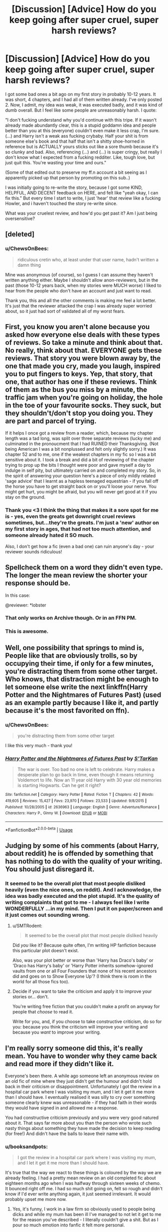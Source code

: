 #+TITLE: [Discussion] [Advice] How do you keep going after super cruel, super harsh reviews?

* [Discussion] [Advice] How do you keep going after super cruel, super harsh reviews?
:PROPERTIES:
:Author: ChewsOnBees
:Score: 70
:DateUnix: 1543646759.0
:DateShort: 2018-Dec-01
:FlairText: Discussion
:END:
I got some bad ones a bit ago on my first story in probably 10-12 years. It was short, 4 chapters, and I had all of them written already. I've only posted 2. Now, I admit, my idea was weak, it was executed badly, and it was kind of dumb overall. But I feel like some people are unreasonably harsh. I quote:

"I don't fucking understand why you'd continue with this tripe. If it wasn't already made abundantly clear, this is a stupid goddamn idea and people better than you at this (everyone) couldn't even make it less crap, I'm sure. (...) and Harry isn't a weak ass fucking crybaby. Half your shit is from someone else's book and that half that isn't a shitty shoe-horned in reference but is ACTUALLY yours sticks out like a sore thumb because it's so clunky and bad. Also, referencing (...) and (...) is super cringy, but really I don't know what I expected from a fucking redditer. Like, tough love, but just quit this. You're wasting your time and ours."

(Some of that edited out to preserve my ff.n account a bit seeing as I apparently picked up that person by promoting on this sub..)

I was initially going to re-write the story, because I got some KIND, HELPFUL, AND DECENT feedback on HERE, and felt like "yeah okay, I can fix this." But every time I start to write, I just 'hear' that review like a fucking Howler, and i haven't touched the story re-write since.

What was your cruelest review, and how'd you get past it? Am I just being oversensitive?


** [deleted]
:PROPERTIES:
:Score: 54
:DateUnix: 1543647487.0
:DateShort: 2018-Dec-01
:END:

*** u/ChewsOnBees:
#+begin_quote
  ridiculous cretin who, at least under that user name, hadn't written a damn thing
#+end_quote

Mine was anonymous (of course), so I guess I can assume they haven't written anything either. Maybe I shouldn't allow anon-reviewers, but in the past (those 10-12 years back, when my stories were MUCH worse) I liked to hear from the people who don't have an account and just want to read.

Thank you, this and all the other comments is making me feel a lot better. It's just that the reviewer attacked the crap I was already super worried about, so it just had sort of validated all of my worst fears.
:PROPERTIES:
:Author: ChewsOnBees
:Score: 5
:DateUnix: 1543687140.0
:DateShort: 2018-Dec-01
:END:


** First, you know you aren't alone because you asked how everyone else deals with these types of reviews. So take a minute and think about that. No really, think about that. EVERYONE gets these reviews. That story you were blown away by, the one that made you cry, made you laugh, inspired you to put fingers to keys. Yep, that story, that one, that author has one if these reviews. Think of them as the bus you miss by a minute, the traffic jam when you're going on holiday, the hole in the toe of your favourite socks. They suck, but they shouldn't/don't stop you doing you. They are part and parcel of trying.

If it helps I once got a review from a reader, which, because my chapter length was a tad long, was split over three separate reviews (lucky me) and culminated in the pronoucment that I had RUINED their Thanksgiving. (Not being American I was a bit nonplussed and felt only slightly sorry.) It was chapter 52 and to me, one if the weakest chapters in my fic so I was a bit sensitive about it. I took a break and did a bit of reviewing of the chapter trying to prop up the bits I thought were poor and gave myself a day to indulge in self pity, but ultimately carried on and completed my story. So, in the spirit of answering your question here's a piece of only mildly related 'sage advice' that I learnt as a hapless teenaged equestrian - if you fall off the horse you have to get straight back on or you'll loose your nerve. You might get hurt, you might be afraid, but you will never get good at it if you stay on the ground.
:PROPERTIES:
:Author: SB_Oddities
:Score: 29
:DateUnix: 1543654567.0
:DateShort: 2018-Dec-01
:END:

*** Thank you <3 I think the thing that makes it a sore spot for me is - yes, even the greats get downright cruel reviews sometimes, but...they're the greats. I'm just a 'new' author on my first story in ages, that had not too much attention, and someone already hated it SO much.

Also, I don't get how a fic (even a bad one) can ruin anyone's day - your reviewer sounds ridiculous!
:PROPERTIES:
:Author: ChewsOnBees
:Score: 2
:DateUnix: 1543687327.0
:DateShort: 2018-Dec-01
:END:


** Spellcheck them on a word they didn't even type. The longer the mean review the shorter your response should be.

In this case:

@reviewer: *lobster
:PROPERTIES:
:Author: LMeire
:Score: 34
:DateUnix: 1543651468.0
:DateShort: 2018-Dec-01
:END:

*** That only works on Archive though. Or in an FFN PM.
:PROPERTIES:
:Author: Hellstrike
:Score: 8
:DateUnix: 1543667544.0
:DateShort: 2018-Dec-01
:END:


*** This is awesome.
:PROPERTIES:
:Author: ValerianCandy
:Score: 5
:DateUnix: 1543697485.0
:DateShort: 2018-Dec-02
:END:


** Well, one possibility that springs to mind is, People like that are obviously trolls, so by occupying their time, if only for a few minutes, you're distracting them from some other target. Who knows, that distraction might be enough to let someone else write the next linkffn(Harry Potter and the Nightmares of Futures Past) (used as an example partly because I like it, and partly because it's the most favorited on ffn).
:PROPERTIES:
:Author: thrawnca
:Score: 13
:DateUnix: 1543647876.0
:DateShort: 2018-Dec-01
:END:

*** u/ChewsOnBees:
#+begin_quote
  you're distracting them from some other target
#+end_quote

I like this very much - thank you!
:PROPERTIES:
:Author: ChewsOnBees
:Score: 2
:DateUnix: 1543687369.0
:DateShort: 2018-Dec-01
:END:


*** [[https://www.fanfiction.net/s/2636963/1/][*/Harry Potter and the Nightmares of Futures Past/*]] by [[https://www.fanfiction.net/u/884184/S-TarKan][/S'TarKan/]]

#+begin_quote
  The war is over. Too bad no one is left to celebrate. Harry makes a desperate plan to go back in time, even though it means returning Voldemort to life. Now an 11 year old Harry with 30 year old memories is starting Hogwarts. Can he get it right?
#+end_quote

^{/Site/:} ^{fanfiction.net} ^{*|*} ^{/Category/:} ^{Harry} ^{Potter} ^{*|*} ^{/Rated/:} ^{Fiction} ^{T} ^{*|*} ^{/Chapters/:} ^{42} ^{*|*} ^{/Words/:} ^{419,605} ^{*|*} ^{/Reviews/:} ^{15,427} ^{*|*} ^{/Favs/:} ^{23,970} ^{*|*} ^{/Follows/:} ^{23,533} ^{*|*} ^{/Updated/:} ^{9/8/2015} ^{*|*} ^{/Published/:} ^{10/28/2005} ^{*|*} ^{/id/:} ^{2636963} ^{*|*} ^{/Language/:} ^{English} ^{*|*} ^{/Genre/:} ^{Adventure/Romance} ^{*|*} ^{/Characters/:} ^{Harry} ^{P.,} ^{Ginny} ^{W.} ^{*|*} ^{/Download/:} ^{[[http://www.ff2ebook.com/old/ffn-bot/index.php?id=2636963&source=ff&filetype=epub][EPUB]]} ^{or} ^{[[http://www.ff2ebook.com/old/ffn-bot/index.php?id=2636963&source=ff&filetype=mobi][MOBI]]}

--------------

*FanfictionBot*^{2.0.0-beta} | [[https://github.com/tusing/reddit-ffn-bot/wiki/Usage][Usage]]
:PROPERTIES:
:Author: FanfictionBot
:Score: 1
:DateUnix: 1543647893.0
:DateShort: 2018-Dec-01
:END:


** Judging by some of his comments (about Harry, about reddit) he is offended by something that has nothing to do with the quality of your writing. You should just disregard it.
:PROPERTIES:
:Author: Misunderstood_Ibis
:Score: 20
:DateUnix: 1543654180.0
:DateShort: 2018-Dec-01
:END:

*** It seemed to be the overall plot that most people disliked heavily (even the nice ones, on reddit). And I acknowledge, the idea was badly executed and the plot stupid. It's the quality of writing complaints that got to me - I always feel like I write WONDERFULLY ...in my mind. Then I put it on paper/screen and it just comes out sounding wrong.
:PROPERTIES:
:Author: ChewsOnBees
:Score: 1
:DateUnix: 1543687493.0
:DateShort: 2018-Dec-01
:END:

**** u/SMTRodent:
#+begin_quote
  It seemed to be the overall plot that most people disliked heavily
#+end_quote

Did /you/ like it? Because quite often, I'm writing HP fanfiction because this particular plot doesn't exist.

Also, was your plot better or worse than 'Harry has Draco's baby' or 'Draco has Harry's baby' or 'Harry Potter inherits somehow-ignored vaults from one or all Four Founders that none of his recent ancestors did and goes on to Show Everyone Up'? (I think there is room in the world for all those fics too).
:PROPERTIES:
:Author: SMTRodent
:Score: 5
:DateUnix: 1543697423.0
:DateShort: 2018-Dec-02
:END:


**** Decide if you want to take the criticism and apply it to improve your stories or... don't.

You're writing free fiction that you couldn't make a profit on anyway for people that /choose/ to read it.

Write for you, and, if you choose to take constructive criticism, do so for you: because you think the criticism will improve your writing and because you /want/ to improve your writing.
:PROPERTIES:
:Author: cyberjellyfish
:Score: 2
:DateUnix: 1543689584.0
:DateShort: 2018-Dec-01
:END:


** I'm really sorry someone did this, it's really mean. You have to wonder why they came back and read more if they didn't like it.

Everyone's been there. A while ago someone left an anonymous review on an old fic of mine where they just didn't get the humour and didn't hold back in their criticism or disappointment. Unfortunately I got the review in a hospital car park where I was visiting my mum, and I let it get it me more than I should have. I eventually realised it was silly to cry over something someone clearly knew was unreasonable - if they had faith in their words they would have signed in and allowed me a response.

You had constructive criticism previously and you were very good natured about it. That says far more about you than the person who wrote such nasty things about something they have made the decision to keep reading (for free!) And didn't have the balls to leave their name with.
:PROPERTIES:
:Author: FloreatCastellum
:Score: 9
:DateUnix: 1543658644.0
:DateShort: 2018-Dec-01
:END:

*** u/booksandpots:
#+begin_quote
  I got the review in a hospital car park where I was visiting my mum, and I let it get it me more than I should have.
#+end_quote

It's true that the way we react to these things is coloured by the way we are already feeling. I had a pretty mean review on an old completed fic about eighteen months ago when I was halfway through sixteen weeks of chemo. It bounced right off me. I had so much shit going on, felt so rough and didn't know if I'd ever write anything again, it just seemed irrelevant. It would probably upset me more now.
:PROPERTIES:
:Author: booksandpots
:Score: 5
:DateUnix: 1543677483.0
:DateShort: 2018-Dec-01
:END:

**** Yes, it's funny, I work in a law firm so obviously used to people being dicks and while my mum has been ill I've managed to not let it get to me for the reason you've described - I literally couldn't give a shit. But as I pour so much emotion into fanfic it felt more personal.
:PROPERTIES:
:Author: FloreatCastellum
:Score: 4
:DateUnix: 1543683659.0
:DateShort: 2018-Dec-01
:END:


**** I remember you! You're the one who writes in a way that sounds like Hill House/Shirley Jackson! <3 Your stuff puts me in a 'big ass blanket and rainy day' mood when I read it, and I always 'see' your stuff in like, sepia tone.

(I hope this vaguely makes sense to people, because I LOVE what an unusual reaction/mood I get in my head from it!)

I like your point here - I don't have a LOT going on in life except (briefly) that story, so I feel like that's why it stung SO bad. If I had more going on, I may have been able to laugh it off.

Also <3 chemo sucks, but so does cancer. Glad you're doing better, both health and keeping on writing. I had A.L.L. as a kid, and I don't remember it all well, but I remember some of the damn chemo and ughhh.
:PROPERTIES:
:Author: ChewsOnBees
:Score: 1
:DateUnix: 1543688146.0
:DateShort: 2018-Dec-01
:END:

***** Oh my, I hope you're not confusing me with someone else because that is probably the nicest thing anyone has said :)

#+begin_quote
  I had A.L.L. as a kid, and I don't remember it all well, but I remember some of the damn chemo and ughhh.
#+end_quote

That must have been terribly hard on your parents too. It's so hard to explain what chemo feels like. Everything feels 'wrong'.
:PROPERTIES:
:Author: booksandpots
:Score: 3
:DateUnix: 1543692176.0
:DateShort: 2018-Dec-01
:END:

****** It was definitely you, I checked :)

I can't even imagine what my parents dealt with on their end, or what it would be like to be going through it yourself when old enough to be more aware of all of it. I was so young that I think most of it just rolled off of me like "Well, that's the way it is", because I had nothing else to compare it to. If I were to relapse and experience it again now, I figure there's no way I'd be so easy-going or calm about it all.
:PROPERTIES:
:Author: ChewsOnBees
:Score: 2
:DateUnix: 1543861681.0
:DateShort: 2018-Dec-03
:END:


*** I think (iirc) they both came in once the second chapter was put up, so at least the person wasn't waiting around to attack me. That being said, the completed 3rd and 4th aren't ever going up - because I don't know if that guy will be back, and because people were right about the ridiculousness of my plot and characters. Just...most people were way more polite about it when they told me.

I started re-writing the story again last night after posting this here (hardly the same story, actually, only keeping some of the quotes I used that I felt embodied Luna and the -SLIGHTLY- same plot line, but replacing Hermione's part in it with a random 2nd year Ravenclaw Muggleborn, and Luna going to Hermione to have a reasonable and intelligent (and much less OOC) discussion about it instead.) but I found that I kept second (and 3rd and 4th..) guessing myself every paragraph. 'Is this said in a way ___ would?', 'Is this quote too stupid and cringey to use?', etc.

Basically my old fic is haunting it's own re-write.

I'm super sorry your asshole reviewer got you while you were at the hospital <3 You're tough as nails, tbh. <3
:PROPERTIES:
:Author: ChewsOnBees
:Score: 3
:DateUnix: 1543687870.0
:DateShort: 2018-Dec-01
:END:

**** That sounds really good, I'm sorry it had to come about this way but it's a wonderful way to deal with it. Well done.
:PROPERTIES:
:Author: FloreatCastellum
:Score: 3
:DateUnix: 1543700136.0
:DateShort: 2018-Dec-02
:END:


** I'd personally like to know which user posted this hurtful crap and go get em for you. I can't STAND people like that. I did a couple of years Creative Writing at University, I can take a look at it for you and disprove anything this Harpy says.
:PROPERTIES:
:Author: TheTsundereGirl
:Score: 8
:DateUnix: 1543674132.0
:DateShort: 2018-Dec-01
:END:

*** An anonymous reviewer just named "Really" sent it in, along with another (but shorter and less hurtful) review for the first chapter of my fic.

While I will PM you the story if you really want, I have to say - it's pretty bad. Like, I go back and reread it, and it's exactly as stupid and OOC as people have said (both polite and not). In hindsight, I got waaaay too excited to be writing a story again after being inspired by someone else, and I didn't take it slow enough to be reasonable. I either shouldn't have used the characters I did, OR I should have gone slow and made it MUCH longer in order to explain why people were acting the way they were. Really, I'm embarrassed of the story quite a bit now. I just wish the anon hadn't attacked my writing style as well as my content, because THAT'S the one that hit me hard.
:PROPERTIES:
:Author: ChewsOnBees
:Score: 2
:DateUnix: 1543688384.0
:DateShort: 2018-Dec-01
:END:

**** And that's one of the reasons I don't like it when platforms allow anonymous reviews; people feel shielded, they can say whatever bile they want and nothing will come back to them.

Despite that, you want to improve. Which is good for you and shows that this person is just an asshole :)
:PROPERTIES:
:Author: TheTsundereGirl
:Score: 2
:DateUnix: 1543689458.0
:DateShort: 2018-Dec-01
:END:


** I have been reading fanfiction for over 15 years now and I have read some really horrible ones, but not once have I left a bad review. I just close the story and look for something else. The reason I do this because I also used to write fanfiction (years ago and in German) and while I got some supportive feedback like "I liked this part, where you...", a lot of the feedback was very demotivating. Germans are sometimes real stickler for grammar rules. I was 14/15 and got reviews nitpicking my grammar, syntax and punctuation. But there was one review which stopped me from writing, while I usually wrote Alias fanfiction, this was my first (and so far only!) Harry Potter fanfiction. I made a one shot, changing the timeline after the 3rd book when Wormtail was randomly caught by McGonagall and concentrated on how happy Harry was to have a family. The review was "Changing the events of the canon because you don't agree with it, is a weak and cheap writing idea which makes all following books obsolete" ... That's what fanfiction is for!

Maybe I'll pick it up again but this time in English, don't want to write in German ever again :/
:PROPERTIES:
:Author: daisy_neko
:Score: 7
:DateUnix: 1543696588.0
:DateShort: 2018-Dec-02
:END:

*** Wow! Catching Wormtail after the third book is an entire sub-genre in HP fanfic. (And one I personally enjoy every time.) That reviewer must have been busy if s/he was complaining to everyone who has ever done canon divergence....
:PROPERTIES:
:Score: 4
:DateUnix: 1543697514.0
:DateShort: 2018-Dec-02
:END:

**** Oh this was in the early days of the HP community and especially the German fan community. German fanfiction was/ is very different from English considering tropes, styles and format. This was also before book 5 came out and during the very long wait for the next book I had just started hanging out in forums. The Harry Potter forum I frequented had a great community with lot's of things going on and that year they had this Fanfiction competition , which I had written the one shot for. The review was from one of the judges, which is why it was so harsh. I got an honorable mention for being the youngest writer... still very hurtful
:PROPERTIES:
:Author: daisy_neko
:Score: 5
:DateUnix: 1543698159.0
:DateShort: 2018-Dec-02
:END:

***** Interesting! In your experience, is canon divergence less common in German? What's the biggest difference in styles/tropes?
:PROPERTIES:
:Score: 3
:DateUnix: 1543698503.0
:DateShort: 2018-Dec-02
:END:


** This is almost definitely a troll, and the other commenters so far have given useful feedback, but I know for me that having as many ways of framing things as possible helps, so I'll say this.

Even if you are as terrible at writing as the troll says, which I highly doubt, there's nothing terrible about sharing terrible fanfiction. I've read my share of fanfiction, and if it's outright terrible, I don't make it to the bottom to even review it. Even if it's mostly terrible, there's going to be something that drew me through it. Like maybe it was a structurless mess that I couldn't follow, but the dialogue was great and the characters felt alive while reading it. Maybe the spelling was really bad, but the core was solid so I could enjoy the story enough to get over my confusion at words.

Even if it's just a self-insurt or a deliberate sob-fest, those have their place. Fanfiction is a realm to explore yourself as a writer, without the obligation to make new characters every time. It doesn't have to be good. The more you practice, the better you'll get.

I wish you all the luck.
:PROPERTIES:
:Author: fludduck
:Score: 10
:DateUnix: 1543648870.0
:DateShort: 2018-Dec-01
:END:

*** Thank you! And I get where you're coming from with the 'draw' to certain things. I usually dislike self-inserts, but I've read one that I absolutely loved. I can't remember the name now, but the self-insert was Ginny's twin sister who had read all the books before getting tossed into HP universe, and was really weak physically, but awesome magically. Even the description had me going 'eh, this sounds a little silly..', but reading it had me hooked instantly.

I also LOVE this older fic that, looking back, has some questionable writing off and on, but the plot and the portrayal of Ron kept me going; I've reread it probably 7 or 8 times. (Recnac Transfaerso by Celebony).

Thank you for taking the time for your comment - seeing all of this and reading other people's experiences makes me feel a lot better, even if I don't know if I'm ready to get back on the horse just yet.
:PROPERTIES:
:Author: ChewsOnBees
:Score: 3
:DateUnix: 1543688710.0
:DateShort: 2018-Dec-01
:END:

**** I have a weakness for 'I became Gilderoy Lockhart' self-inserts. They're usually fun. Not /good/, but fun.
:PROPERTIES:
:Author: SMTRodent
:Score: 1
:DateUnix: 1543697704.0
:DateShort: 2018-Dec-02
:END:


** Chews On BEES no! :( Please do not be discouraged by super mean reviews okay? They are mean! Yes if it is constructive criticism it is okay, but if they are mean it is not. :)
:PROPERTIES:
:Score: 10
:DateUnix: 1543651872.0
:DateShort: 2018-Dec-01
:END:


** I had two reviews from the same 'guest' troll as you. They managed to very accurately pinpoint my own insecurities about my writing (I even wondered if they had trawled my profile for clues, but that seems a ludicrous amount of effort to go to. Surely everyone has more productive things to do with their time than that?). One of the reviews was mean but relatively mild. The other was vicious and it still hurts to look at it. It said at length how boring my prose is and painful to read. Also that I had interesting ideas but anybody else would be able to make a better job of writing them (that was the most hurtful bit!) Both of those were on finished one shots. One of them I had been planning to delete anyway, but I've left it up for spite now. Along with the review which I think says more about the reviewer than the writing.

​

These are more sophisticated reviews that the usual 'go and kill urslef' type, which are easy to ignore. The reviewer knows how to aim their barbs for maximum hurt and effect. How do they know that? Perhaps they are a failed writer themselves? Anybody's guess. They can hide on the internet and be brave enough to leave anonymous insults where in real life they are probably frightened to open their own front door.

​

'Growing a thick skin' is all very well but I think creativity brings a particular vulnerability with it. Every time you post a piece of writing, you are laying a little bit of your soul out there and if someone wants to come along and stamp on it, there is nothing to stop them. All you can do is be prepared and have a strategy to deal with it---or don't look at your reviews at all. I've had a few of these over the years and they always hurt, though this was the worst. Sometimes it takes a few weeks to get over it and I don't think it ever stops stinging. I'm still reeling a bit, but I unexpectedly started writing a new piece and I'm sure that was a reaction to the reviews.

​

So I suppose my advice would be to start working on something new.
:PROPERTIES:
:Author: booksandpots
:Score: 4
:DateUnix: 1543661951.0
:DateShort: 2018-Dec-01
:END:

*** Was yours 'Really', as well? :/ They mocked me for being a redditor, but they sounded to me to be one as well, as I certainly got targeted by them from promoting here. They also hit the nail right on the head with my deepest worries and insecurities. A lot of other people said, on here or FFN or PMs "hey, this idea is a bit messy and the characters are really OOC", but they were very diplomatic about it (and 100% correct, looking back) and didn't attack..well, the writing itself or me, personally, the way Really did.

Sounds to me like he reviewed your shortest stories because he was too lazy to read anything longer. :/

I would have taken a "this is shit go die" over what he sent me, honestly. Those are easy to throw off as "bratty 10 year old" or something.

#+begin_quote
  Every time you post a piece of writing, you are laying a little bit of your soul out there
#+end_quote

Even when you aren't writing a story, you make me feel some strange way with your words. Like something between melancholy and chills.

Also, I love what you said about leaving a fic up out of spite!
:PROPERTIES:
:Author: ChewsOnBees
:Score: 2
:DateUnix: 1543689066.0
:DateShort: 2018-Dec-01
:END:


** If you're comfortable with it, you're welcome to pm the link and I'll give you an honest critique and I promise to be gentle with my words. I hate when I see critiques like the ones you're describing and i don't want your talent to be squashed because some dick on the internet thinks he's all high and mighty.
:PROPERTIES:
:Author: zipzapnomi
:Score: 3
:DateUnix: 1543666945.0
:DateShort: 2018-Dec-01
:END:

*** I really appreciate this! But I have to admit upfront - the story IS rather bad. Looking back, I got way too excited to write again, and didn't take the time to characterize well. It's OOC and the idea execution is a mess. I really should have used different characters or made it MUCH longer so I could delve into some backstory on WHY people were acting oddly.

If you'd want to read it and let me know about the writing in general, but ignoring the ridiculous plot and Hermione, though - I'll send it along <3 thank you!
:PROPERTIES:
:Author: ChewsOnBees
:Score: 1
:DateUnix: 1543689227.0
:DateShort: 2018-Dec-01
:END:


** [deleted]
:PROPERTIES:
:Score: 3
:DateUnix: 1543657831.0
:DateShort: 2018-Dec-01
:END:

*** u/ChewsOnBees:
#+begin_quote
  Really?
#+end_quote

This was the 'name' of my anon flamer, and the word itself makes me mentally flinch a little bit now. I didn't know someone could pack so much seething hatred and condescension into such a short word..

It almost sounds like we had the same reviewer, honestly. Sharp tongued, seemingly intelligent enough, and able to cut right to the bone with what they say. :(

Harry Crow - agh. That was one I liked initially, it started out interesting enough, but I just couldn't finish it. To me, it wasn't bad, just SUPER not my style that I liked to read.

Thank you <3
:PROPERTIES:
:Author: ChewsOnBees
:Score: 1
:DateUnix: 1543689846.0
:DateShort: 2018-Dec-01
:END:


** I've never gotten any downright cruel reviews (knock on wood), but I have gotten some negative ones that I found to be really unnecessary. Like, I got a review on a 5 year old story that just said it was too short, even though the word count is shown right there, and a comment on a different story informing me that the creators had contradicted the premise of my fic (although it wasn't contradicted within the show itself).

As for getting past mean comments, I think it's helpful to keep in mind that enjoyment of fic, like enjoyment of all media, is highly subjective. No fanfic is going to please everyone, because we've all got different tastes, so just because this person didn't like your fic doesn't mean no one else will.
:PROPERTIES:
:Author: siderumincaelo
:Score: 3
:DateUnix: 1543678289.0
:DateShort: 2018-Dec-01
:END:

*** I know that no matter what, you can't win em all. I know even the best, highest rated stories have at least one person who DESPISES them. But then, those are The Greats. When it's someone like me, one story, 'new' to writing, and little reviews, it makes the harsh ones all the louder in comparison, I guess.
:PROPERTIES:
:Author: ChewsOnBees
:Score: 2
:DateUnix: 1543689951.0
:DateShort: 2018-Dec-01
:END:


** If they're so concerned about 'wasting time' one wonders why they bothered to spend so long writing out such a rant.

The fact is, nothing anyone writes will work for everyone. My writing may not work for you, your writing may not work for me, and that's just fine. Idiots will be idiots online, and as writers we just have to ignore them. I know it's hard. Especially if they're repeating things that your own inner critic says already, repeating what you already know to be the case, but overstating it so much.

I would suggest going back to the positive reviews. Remind yourself that the voice of dissent is not the only member of your audience. You're not writing for him. You're probably never going to be writing for him. If you give up, you're letting one jerk dictate the direction of your writing. Reclaim your power, write for you. Write for the encouragers. If you can't ignore or forget him, then use him as fuel; prove him wrong.

​

And no matter what, you're not wasting your time. All writing is practice, progress toward the ever-better writer you can become. Don't let him steal that from you. There is no such thing as wasted writing. Just press on.
:PROPERTIES:
:Author: Asviloka
:Score: 3
:DateUnix: 1543685097.0
:DateShort: 2018-Dec-01
:END:

*** u/ChewsOnBees:
#+begin_quote
  Especially if they're repeating things that your own inner critic says already, repeating what you already know to be the case, but overstating it so much.
#+end_quote

Very much this ^ is what got me so bad.

Thank you <3
:PROPERTIES:
:Author: ChewsOnBees
:Score: 1
:DateUnix: 1543690240.0
:DateShort: 2018-Dec-01
:END:


** On the very first fanfic I ever posted, I got added into a community called "The Horrors of [[https://ff.net][ff.net]]" lol + received a review from who I believe was the community's moderator. I can't seem to find the review anymore but it pretty much was a very disheartening one that really discouraged me from continuing the fic. But there were a lot of other reviews who encouraged me and my story regardless, despite my admittedly less than stellar abilities to write lol.

​

But at the end of the day, I just thought to myself "Why am I writing this fic"? It's not like I'm aiming to impress anyone in particular. I just want to write the kind of stuff I want to read and hopefully improve along the way! I want to have fun doing what I'm having fun doing without worrying too much about highly negative reviews. I usually just thought along these lines while trying to stay positive about it.

​

That being said, I'm really sorry that happened to you. I hope you continue to write more in the future!
:PROPERTIES:
:Author: runlunchrun
:Score: 3
:DateUnix: 1543689904.0
:DateShort: 2018-Dec-01
:END:


** People love to mock other peoples hard work(especially if they hate that person).. Trust me, I know just get rid of the mean reviews and gradually forget about the bad reviews.. Instead of cruelest review, I would say cruelest reviewer as they called not just my fanfics bad but also, my art and singing.. I wont name this jerk who said all these mean things but, he also called me names, turned 2 people against me for my mistakes and finally removing him from my life, and has criticized many others including several people I know then like a month or 2 ago, hes like "Im gonna go apologize to everyone" but I reject it coz even though Im a Hufflepuff and Pacifist, he hurt me too much
:PROPERTIES:
:Author: Fireking492
:Score: 3
:DateUnix: 1543698789.0
:DateShort: 2018-Dec-02
:END:


** I know where you're coming from - I had a whole bunch of people gang up on me when I posted my first story on a forum.

It's really simple: If someone isn't providing respectful criticism, then you can and should disregard it. The opinion of people who cannot be bothered to be polite when reviewing fanfiction are worthless; they're not writing to help you; they're trying to bully you and score "points" with their clique.

They're not objective - they're just trolls.
:PROPERTIES:
:Author: Starfox5
:Score: 5
:DateUnix: 1543657463.0
:DateShort: 2018-Dec-01
:END:

*** [deleted]
:PROPERTIES:
:Score: 1
:DateUnix: 1543684056.0
:DateShort: 2018-Dec-01
:END:

**** Spacebattles, actually. The Mods [[https://forums.spacebattles.com/posts/16247085/][had to intervene about three times]] until the last idiot of the bunch got the message that they weren't "providing blunt criticism" but breaking the site rules.

But that's par for the course - a lot of people don't understand that just because they don't like something doesn't mean it's shit. And a lot of people can't manage to criticise something without insulting people - pretty much the minimum standard for criticism that deserves to be taken seriously.
:PROPERTIES:
:Author: Starfox5
:Score: 1
:DateUnix: 1543685499.0
:DateShort: 2018-Dec-01
:END:


*** I wasn't sure if reddit would be nicer or meaner in reviews, at first. Back when I used to post (10-12 years back) FF.N reviewers were generally super supportive and nice, and even the flames didn't have THAT much personal attack quality to them. Actually, I worried reddit would tear me apart and FF.N would be neutral. Though, the guy apparently came from reddit in the first place.
:PROPERTIES:
:Author: ChewsOnBees
:Score: 1
:DateUnix: 1543689455.0
:DateShort: 2018-Dec-01
:END:

**** I still get nicer feedback on FFNet, and I've gotten more useful feedback in PM discussions following a review on FFnet than from forum posts on other sites.
:PROPERTIES:
:Author: Starfox5
:Score: 2
:DateUnix: 1543690368.0
:DateShort: 2018-Dec-01
:END:


** u/BarneySpeaksBlarney:
#+begin_quote
  You're wasting your time and ours.
#+end_quote

I mean, if this guy really feels that his supposedly valuable time is being wasted by reading your fic, then why in the name of Merlin's most baggy Y fronts is he wasting his time writing a review to it?

I know I'm being harsh (and a bit stupid), but I don't think you should bother yourselves with reviews from people who've written zip zilch nada themselves, unless of course it's constructive criticism. I've always had this problem with movie critics who love to shit on movies. Yes, the movie was probably crap, but what gives you the moral high ground to demean it? If you were so talented at understanding cinematic nuance, then why the fuck don't /you/ go out and make something on your own, even if it's a five minute short film?
:PROPERTIES:
:Author: BarneySpeaksBlarney
:Score: 4
:DateUnix: 1543658404.0
:DateShort: 2018-Dec-01
:END:

*** He found me on reddit and had a bone to pick, I guess. Maybe something I'd said somewhere else pissed him off and he followed me. :/

The reason it bugs me is that he hit me in places where I was already weak and worried about, so it just sort of confirmed all my worst thoughts. It's one thing to know "everyone is their own worst critic", and another to have an outside party say "yeah, and you're right to be, you worthless loser".
:PROPERTIES:
:Author: ChewsOnBees
:Score: 2
:DateUnix: 1543689344.0
:DateShort: 2018-Dec-01
:END:


** For one-line trolling, I got a variation on a classic: “this isn't funny, I hope you get AIDS and die.” The fic was then several years old, with 300+ positive reviews and 500+ favorites. It was a silly crack one shot, not something I'd poured my heart and soul into.

The formulaic troll review still hurt my feelings. Like you, I'm sensitive and I can't suddenly have a thicker skin because it would be convenient, or because someone tells me I ought to, or because intellectually I know that this is how the internet works. I can work on not being bothered by childish nonsense, but I can't flip a switch and be someone else who has a tough skin simply because it would be rational to have one.

So: if it's an anonymous review, I delete it so I won't be tempted to go back and look at it, unless I'm feeling uncommonly don't-care, and then I let it up my review count.

If it's not an anonymous review, I block the writer so I know I won't have to hear it again.

Then I write or post something else. I can't help my instinctive emotional reaction, but I can control what I do next. My advice to you? Polish up your next chapter one last time and post it. You wrote this story because you wanted to hear it. Likely someone else does too. And when this story is publicly completed, on to your next inspiration for a while. Then, when you're over the emotional reaction, decide whether you want to rewrite, take down, or leave up the fic that for the review.

Sorry that happened to you, by the way. It may be the natural way of things, but it sucks.
:PROPERTIES:
:Score: 3
:DateUnix: 1543664786.0
:DateShort: 2018-Dec-01
:END:


** Someone called me a Nazi-sympathiser on the first chapter of my dramione fic. Never mind the redemption arc I was planning ಠ/ಠ sounds like someone's just trying to be nasty. Try not to expend energy on them, and keep on writing! Even if it's bad, the only way to get better is to practise. ¯\/(ツ)_/¯
:PROPERTIES:
:Author: alycat8
:Score: 7
:DateUnix: 1543654326.0
:DateShort: 2018-Dec-01
:END:

*** You dropped this \

--------------

^{^{To prevent anymore lost limbs throughout Reddit, correctly escape the arms and shoulders by typing the shrug as =¯\\\_(ツ)_/¯= or =¯\\\_(ツ)\_/¯=}}

[[https://np.reddit.com/r/OutOfTheLoop/comments/3fbrg3/is_there_a_reason_why_the_arm_is_always_missing/ctn5gbf/][^{^{Click here to see why this is necessary}}]]
:PROPERTIES:
:Author: LimbRetrieval-Bot
:Score: 5
:DateUnix: 1543654331.0
:DateShort: 2018-Dec-01
:END:

**** Good bot
:PROPERTIES:
:Author: ChewsOnBees
:Score: 2
:DateUnix: 1543690258.0
:DateShort: 2018-Dec-01
:END:


**** Hey [[/u/alycat8]] you actually dropped two more of them. You need them before each _ too, otherwise it gets interpreted as _/emphasis/_.

And don't worry about the occasional... Potter antifa.
:PROPERTIES:
:Author: VenditatioDelendaEst
:Score: 2
:DateUnix: 1543714946.0
:DateShort: 2018-Dec-02
:END:


*** Well, Dramione is the magical equivalent of shipping Anne Frank and an SS member and the pairing is 110% unbelievable, but calling an author sympathetic of the Nazis takes things too far. I mean, not everyone who writes a rape scene is a rapist.
:PROPERTIES:
:Author: Hellstrike
:Score: 5
:DateUnix: 1543657657.0
:DateShort: 2018-Dec-01
:END:

**** I mean, I guess it could be seen as that sure. But given it's a fictional universe and also Draco Malfoy was a teenager pressured into a terrorist organisation by his family, I don't think it's unrealistic to think he could be redeemed (I agree the pairing is probably not realistic but my love of the pairing resulted from some well written AUs so eh)

Also can confirm, not a Nazi sympathiser.
:PROPERTIES:
:Author: alycat8
:Score: 2
:DateUnix: 1543677044.0
:DateShort: 2018-Dec-01
:END:

***** While I won't deny that he might have changed at the end of the war, that does not magically erase his countless crimes. Just his sixth year had earned him several lifetimes for war crimes (not wearing distinct insignias, hiding between civilians, attacking civilians) as well as the usual fare of using Unforgivables, treason and attempted murder, all of which fall under adult law and do not recognise coercion as an excuse. Even taking everything and a plea bargain into account, that should give him at the very LEAST a decade in prison. Otherwise, it is an insult to justice and someone like Hermione would make it her life's mission to see him punished. And Romance in Azkaban does not sound feasible, even without the Dementors.

(Which is also the reason I find Bellatrix redemptions a lot more believable because she actually was punished for her crimes while Malfoy or Snape were not).
:PROPERTIES:
:Author: Hellstrike
:Score: 3
:DateUnix: 1543678813.0
:DateShort: 2018-Dec-01
:END:

****** I find that strange, myself. I can't buy Bellatrix redemptions at all because she had no interest in being redeemed. She was crazy, evil, and unrepentant up until Molly cut her down. Draco, on the other hand, was arguably young enough to be turned around and was reluctant and scared from the time he first joined the Death Eaters. He was absolutely a bigot, but I don't have a great need to see him rot in prison.

I think Dramione /could/ work (though it would be unlikely) if he got five years probation, and we actually saw him go through that and unlearn the blood purist views his parents taught him before there was any hint of him and Hermione getting together.
:PROPERTIES:
:Author: TheWhiteSquirrel
:Score: 3
:DateUnix: 1543686165.0
:DateShort: 2018-Dec-01
:END:

******* u/Hellstrike:
#+begin_quote
  Bellatrix
#+end_quote

There is a small window where a redemption would be feasible, between her prison break and the DoM battle (so there is no bad blood between Harry/Hermione and Bella). She would have to prove her value to Harry's cause (preferably by slaughtering Death Eater) and she would never be a good person. At the same time, her actions significantly helped the war effort and together with her already served years in Azkaban it should amount to enough to leave her past behind. This would, however, lead to a rift between them and Neville, who would undoubtedly never forgive her.

#+begin_quote
  5 years on probation
#+end_quote

For war crimes the perpetrator usually was taken to the nearest ditch and shot? All things considered, it should be way more than 5 years on probation. He might avoid execution with a plea bargain and snitching on other Death Eaters, but there are hundreds of counts of war crimes he would be guilty of AND the assassination attempts on Dumbledore with their collateral damage (eg Katie Bell).
:PROPERTIES:
:Author: Hellstrike
:Score: 1
:DateUnix: 1543687085.0
:DateShort: 2018-Dec-01
:END:


** 1. now you've got me interested in your story. pm?
2. as you say: even though there might be relevant (even constructive?) criticism contained in these reviews, if the tone overall is this hostile, you're dealing with someone battling some kind of demons or whatever. say a prayer for them, if you want, but realize that this isn't personal. something about your story may have triggered the hate, but it's not really about you.
3. another option is that you have not just triggered some kind of unconscious response, but that you have actually encountered malevolence. someone doing their best to hurt you just because they want to. if you feel that is the case, definitely report the reviewer. And ignore everything they wrote.
:PROPERTIES:
:Author: B_Ucko
:Score: 2
:DateUnix: 1543679214.0
:DateShort: 2018-Dec-01
:END:

*** It's not good - I freely admit. I rushed it, I was excited to write again, and it shows. They're OOC and the idea and execution are weak, and I should have used different people OR made it longer and went more in depth on why _____ was doing/saying/acting _____. Flamer was super right about that. I just wish they hadn't torn me a new one about the writing, quotes, references, and all the rest as well. I'll PM, but be warned, it's weak. I'm kind of embarrassed of it now, tbh.
:PROPERTIES:
:Author: ChewsOnBees
:Score: 1
:DateUnix: 1543690072.0
:DateShort: 2018-Dec-01
:END:

**** that connection between your brain and the keyboard probably isn't going to become clearer on its own. if you have an interest or a passion like that, you owe it to yourself to develop it. positive recognition on [[https://ff.net][ff.net]] is a nice side effect :)

also, cut yourself some slack. it takes some courage to post a story for public consumption (or at least I imagine that I'd be quite anxious about it if I wrote). it sucks that such a negative reviewer found you early on. don't let them ruin it for you.
:PROPERTIES:
:Author: B_Ucko
:Score: 1
:DateUnix: 1543692723.0
:DateShort: 2018-Dec-01
:END:


** My most vicious reviews are all along the lines of "you're an idiot, stop writing because no one wants to read this." Thing is, I write for /me,/ not random strangers on the internet. Sure, if they want to give me advice on phrasing or grammar or whatever that's great, but the plot is /mine/ goddamnit and /I/ decide what happens in /my/ stories. If they don't like it, then they don't have to read it.
:PROPERTIES:
:Author: gbakermatson
:Score: 2
:DateUnix: 1543688230.0
:DateShort: 2018-Dec-01
:END:


** Someone simply said that my Hermione started to be way out of character and it has weirdly bothered me enough to not post the next chapter. That was 11 months ago..

I've definitely read some out of character fics but never felt the need to shit on the author by writing a horrible review.

Others asked for me to continue but for some reason I'm second-guessing my ability... Despite fan- fiction being the most out of character a story could get!

I would keep going if I were you. SCREW. THE. REVIEW. Challenge yourself to write better. Challenge your story and figure out how to make it a winning star that YOU love. Don't let them stop you from writing - they've already forgotten and moved on to criticise someone else while you're still mulling over this.

Keep going! x
:PROPERTIES:
:Score: 2
:DateUnix: 1543707631.0
:DateShort: 2018-Dec-02
:END:


** Your "reviewer" was just a dick.

Even if he might've had a point or two -- like you said above -- he didn't have to be a complete asshole about it. There's a difference between harsh criticism and plain meanness.

You'll have to learn to ignore this stuff, though. Cruelty hurts and it's shitty, but there's really nothing else for it. Taking what is true and leaving the rest behind like the garbage it is, that's the only thing you can do as a writer. No one is going to be loved 100%.
:PROPERTIES:
:Author: mistermisstep
:Score: 2
:DateUnix: 1543722721.0
:DateShort: 2018-Dec-02
:END:


** That person is a monster. They wrote that review to hurt you. That's the only reason someone writes a review like that.

Don't let them win.
:PROPERTIES:
:Author: studentofwhim
:Score: 2
:DateUnix: 1543727198.0
:DateShort: 2018-Dec-02
:END:


** The sad truth is that this will not be the last cruel review you will receive. People are unkind for no reason and give it no thought. However, something that I always thought about whenever I got reviews like that is, "the person who wrote those words likely is not even thinking about it now, so why should I? Why should I give them the satisfaction of letting their words hurt me when they themselves aren't even consciously aware of them anymore?" and that really helps.

Another think I learned (from Stephen King) is to have someone is trusted and loved to read your material first before ever showing it to anyone else. This person will be honest in their critique, but also loving in the way they deliver it as to make it more conducive to a writing environment. Me personally, I have my cousin or my aunt. They both rock and are lovingly honest with me.

I wish you luck in your future endeavors and remember, write for yourself first and your audience second. That is a key to being happy with your writing.
:PROPERTIES:
:Author: ST_Jackson
:Score: 2
:DateUnix: 1543727324.0
:DateShort: 2018-Dec-02
:END:


** [removed]
:PROPERTIES:
:Score: -5
:DateUnix: 1543649862.0
:DateShort: 2018-Dec-01
:END:

*** Yeah, remember the XBox chat where you were threatened with rape and murder if you gave some random kid a headshot? Where everyone was called faggot and racial slurs, no matter who they were.

That was the Internet a few years ago.
:PROPERTIES:
:Author: Hellstrike
:Score: 3
:DateUnix: 1543657840.0
:DateShort: 2018-Dec-01
:END:

**** Unironically good old times. These days everyone is too sensitive and act as if them taking offense is the end of the world.
:PROPERTIES:
:Author: rek-lama
:Score: -4
:DateUnix: 1543658265.0
:DateShort: 2018-Dec-01
:END:

***** No. Everyone just stopped putting up with shit.
:PROPERTIES:
:Author: mychllr
:Score: 6
:DateUnix: 1543660143.0
:DateShort: 2018-Dec-01
:END:

****** I mean, if the alternative to "putting up with shit" is allowing it to majorly affect you like it did OP, that doesn't sound too great...
:PROPERTIES:
:Author: meterion
:Score: 4
:DateUnix: 1543662487.0
:DateShort: 2018-Dec-01
:END:

******* It's not. The alternative is standing up to it. OP is asking for advice on how to do that
:PROPERTIES:
:Author: mychllr
:Score: 5
:DateUnix: 1543663013.0
:DateShort: 2018-Dec-01
:END:

******** u/Deathcrow:
#+begin_quote
  OP is asking for advice on how to do that
#+end_quote

The advice on how to stand up to that is usually coming from people like [[/u/meterion]] and [[/u/rek-lama]]. You may have noticed that the rest of the comments in this thread are more like group therapy grief counseling.

Having a group hug and pitying each other isn't exactly the picture of standing up to something. It's just more proof that a single mean comment can dominate their lifes and make them miserable for weeks.
:PROPERTIES:
:Author: Deathcrow
:Score: 5
:DateUnix: 1543664895.0
:DateShort: 2018-Dec-01
:END:

********* Standing up to it isn't fighting hate with hate. It's realising the problem and learning how to address it. Insulting back someone who insults you is like fighting Nazis by gassing them back. That's not how it works.

"Grow a thicker skin" is easy to say, hard to achieve. Everyone is different and everyone's life experience is different. This affects mental issues like anxiety. I'm not saying OP has anxiety, but just comparing it. But some people just DO get affected easily and there shouldn't be anything wrong with that. OP is asking for advice and help, which is the right thing to do.

I don't think the other comments were very support groupey (I liked the lobster one) but this isn't about that. It's about the comment at the top of this thread in relation to OP's post. It isn't useful at all. Don't you think OP already thought of that? It's not that easy you know. People have their own struggles and that's okay.
:PROPERTIES:
:Author: mychllr
:Score: 4
:DateUnix: 1543667362.0
:DateShort: 2018-Dec-01
:END:

********** It's not a surprise that the people who say "just get over it" tend to be the ones who make communities like this so unpleasant at times. It really shouldn't be hard to just be kind to one another. You never know what the other person is going through.
:PROPERTIES:
:Author: FloreatCastellum
:Score: 8
:DateUnix: 1543675531.0
:DateShort: 2018-Dec-01
:END:

*********** I have a feeling one of these guys may be the anon that [[/u/booksandpots][u/booksandpots]] and I picked up here..
:PROPERTIES:
:Author: ChewsOnBees
:Score: 3
:DateUnix: 1543690524.0
:DateShort: 2018-Dec-01
:END:

************ I notice some comments have been deleted . . . I wonder if that was 'Really'? I wish I could remember who it was.
:PROPERTIES:
:Author: booksandpots
:Score: 2
:DateUnix: 1543695836.0
:DateShort: 2018-Dec-01
:END:


************ Possibly. There's a certain group here that seem to think we should all bow to their words, no matter how they express them.
:PROPERTIES:
:Author: FloreatCastellum
:Score: 2
:DateUnix: 1543698673.0
:DateShort: 2018-Dec-02
:END:


********** u/ChewsOnBees:
#+begin_quote
  I'm not saying OP has anxiety
#+end_quote

She does.

"Get the fuck over it you weak ass pussy" doesn't help me. Stuff like what you and the 'group therapy' people have mentioned DOES <3 so thank you.
:PROPERTIES:
:Author: ChewsOnBees
:Score: 1
:DateUnix: 1543690486.0
:DateShort: 2018-Dec-01
:END:

*********** Always welcome! I didn't want to assume, but something like anxiety makes this shit real hard. I hope the troll fucks right off :D
:PROPERTIES:
:Author: mychllr
:Score: 3
:DateUnix: 1543694579.0
:DateShort: 2018-Dec-01
:END:


********** u/Deathcrow:
#+begin_quote
  Standing up to it isn't fighting hate with hate. It's realising the problem and learning how to address it. Insulting back someone who insults you is like fighting Nazis by gassing them back. That's not how it works.
#+end_quote

That's exactly how it works. What?! Do you think you can hug them do death?

#+begin_quote
  "Grow a thicker skin" is easy to say, hard to achieve. Everyone is different and everyone's life experience is different. This affects mental issues like anxiety. I'm not saying OP has anxiety, but just comparing it. But some people just DO get affected easily and there shouldn't be anything wrong with that. OP is asking for advice and help, which is the right thing to do.
#+end_quote

Of course it's hard. That's why you have to work at it and practice it every day. It doesn't come naturally to anybody.

#+begin_quote
  It isn't useful at all. Don't you think OP already thought of that? It's not that easy you know.
#+end_quote

Most life advice is pretty obvious. I know exactly what I should be doing in my current situation... actually doing it is a different beast entirely and doesn't make people wrong for giving me the correct advice.
:PROPERTIES:
:Author: Deathcrow
:Score: -2
:DateUnix: 1543670480.0
:DateShort: 2018-Dec-01
:END:

*********** u/ferret_80:
#+begin_quote
  That's exactly how it works. What?! Do you think you can hug them do death?
#+end_quote

in WWII the allies did what they needed to stop them, but they didn't round them up in Camps to start gassing them.
:PROPERTIES:
:Author: ferret_80
:Score: 5
:DateUnix: 1543673398.0
:DateShort: 2018-Dec-01
:END:

************ Well they did kill them though, right? Do you object to gassing people in particular?
:PROPERTIES:
:Author: Deathcrow
:Score: 2
:DateUnix: 1543673549.0
:DateShort: 2018-Dec-01
:END:

************* well A, most weren't just executed with no trial most were tried in The Hague, Even then before being executed they were not stripped of their humanity, they were not starved, stripped of their names, or experimented on.

also yes gas based executions are pretty horrific compared many other possible ways of executions, hell a proper hanging, where the neck gets snapped, is more humane than death by cyanide like Zyklon B, or suffocation by carbon monoxide.
:PROPERTIES:
:Author: ferret_80
:Score: 2
:DateUnix: 1543675398.0
:DateShort: 2018-Dec-01
:END:

************** u/Hellstrike:
#+begin_quote
  also yes gas based executions are pretty horrific compared many other possible ways of executions
#+end_quote

[[https://en.wikipedia.org/wiki/Japanese_war_crimes][And a lot more humane compared to the stuff the Japanese did in China during the war]]
:PROPERTIES:
:Author: Hellstrike
:Score: 3
:DateUnix: 1543686585.0
:DateShort: 2018-Dec-01
:END:


************** AFAIK carbon monoxide poisoning is one of the most peaceful ways you can go.

In any case, you are shifting the goal posts by talking about concentration camp style treatment. I was not thinking about that. Just the general idea of killing Nazis, which is pretty much the only thing you can do besides running away in WW2.
:PROPERTIES:
:Author: Deathcrow
:Score: 1
:DateUnix: 1543675945.0
:DateShort: 2018-Dec-01
:END:


************ Well, instead they were deported to Siberia and worked to death by the Soviets. For example, the 6th Army had a 90% death rate AFTER surrendering at Stalingrad (they were in bad shape, but not that bad). And that is just one example, the Eastern Front is full with similar stories and that's where the war was decided.
:PROPERTIES:
:Author: Hellstrike
:Score: 2
:DateUnix: 1543686301.0
:DateShort: 2018-Dec-01
:END:


********* Haha, thanks. Comforting/reassuring OP is kind and all, but it is addressing the symptom of being upset, rather than its cause.

I've noticed this is pretty common in a lot of amateur art communities, especially fanfiction, and I have the idea it is because there's not many with formal art education in them. After all, one of the fundamental things you learn in it is not to take criticism personally, and that attacks are not criticism.
:PROPERTIES:
:Author: meterion
:Score: -2
:DateUnix: 1543668327.0
:DateShort: 2018-Dec-01
:END:


******** If someone calls you a cunt on the internet, you call them a cunt back and go about your day. At least that's how things used to be.

These days it's more like: take to Twitter, raise an outrage mob, and whine about how you're being oppressed because of your identity until the UN invites you to give a speech about "cyber violence".
:PROPERTIES:
:Author: rek-lama
:Score: 3
:DateUnix: 1543664128.0
:DateShort: 2018-Dec-01
:END:

********* Don't fight hate with hate.

Idk where you find the "whining". I only see people speaking out for what they believe in. I think that being able to do that and have a voice is very important. But I guess you can have your opinion. I can see why you think that. But "these days", we don't tolerate shit anymore, and if raising an outrage mob on twitter will help that happen, I don't see anything wrong with doing it
:PROPERTIES:
:Author: mychllr
:Score: 3
:DateUnix: 1543664561.0
:DateShort: 2018-Dec-01
:END:

********** You don't fight hate with hate, you simply call someone annoying you a cunt and then forget about them. Or even completely ignore them.

We recently had a politician stand up in the Bundestag and complain about some hatemail she was getting. Imagine Bismarck standing in front of the Reichstag and complain about mean letters. Now guess which one of those is the most influential figure in German history and which one is a running joke.
:PROPERTIES:
:Author: Hellstrike
:Score: 3
:DateUnix: 1543666895.0
:DateShort: 2018-Dec-01
:END:

*********** I agree that politician is being a bit of a whiny bint. But every person and every situation is different. OP isn't whining about hate mail lol. They're asking for help on how to deal with it, which, imo, is the right thing to do.

People used to just insult people back when they were insulted. This created an aggressive society where people weren't allowed to feel upset. Now, people speak out about issues they feel are important, and we have a supportive society that brings people up, and gathers to fight for what they believe in. People are more accepting of each other, and while I won't say it's perfect, I prefer this to a society where it's not okay to get upset sometimes.

Emotions are good. Learning how to express them them in sensible, good ways, is good. Suppressing them is not.
:PROPERTIES:
:Author: mychllr
:Score: 2
:DateUnix: 1543693517.0
:DateShort: 2018-Dec-01
:END:

************ But the best way to deal with any form of virtual harassment (at least from people you don't know) is to simply not give a fuck.

And the internet has always been a place where you had to have a thick skin and a healthy amount of scepticism. Remember the time 4Chan pranked people into making mustard and chlorine gas? Or when a meme became US president because his opponent wasted her political capital fighting a frog?
:PROPERTIES:
:Author: Hellstrike
:Score: 0
:DateUnix: 1543700143.0
:DateShort: 2018-Dec-02
:END:

************* Some people can't just not give a fuck. Don't you guys get that? Can't you guys empathize? Mental illnesses like anxiety make it so people /involuntarily/ get affected and /give a fuck/. OP can't help /giving a fuck/. OP is asking for help on how to handle it, which I applaud her for. Many people suppress their emotions and that's not healthy
:PROPERTIES:
:Author: mychllr
:Score: 1
:DateUnix: 1543726325.0
:DateShort: 2018-Dec-02
:END:

************** 1) If a guest review, delete it

2) If not, see if the reviewer has a point.

3) If the truth is Rudely packaged, fix the issue, otherwise dismiss the review as baseless

That is the process of dealing with criticism. You take a step back and see if it is based in reality. If yes fix the issues, otherwise simply dismiss it.
:PROPERTIES:
:Author: Hellstrike
:Score: 2
:DateUnix: 1543742304.0
:DateShort: 2018-Dec-02
:END:

*************** See this comment is useful because it actually gives something to think about and do, instead of just "grow thicker skin". Thank you.
:PROPERTIES:
:Author: mychllr
:Score: 1
:DateUnix: 1543746511.0
:DateShort: 2018-Dec-02
:END:

**************** But this is exactly how you grow a thicker skin, you look at criticism and dismiss it as irrelevant if it is wrong.
:PROPERTIES:
:Author: Hellstrike
:Score: 1
:DateUnix: 1543746980.0
:DateShort: 2018-Dec-02
:END:

***************** Yes but this is a set of instructions, not just a general statement
:PROPERTIES:
:Author: mychllr
:Score: 1
:DateUnix: 1543776805.0
:DateShort: 2018-Dec-02
:END:


********** I'd argue that it's not real hate, just schoolyard-level insults. Trolls' motivations are simple - they want to get the biggest rise out of people with the least effort (which is why they use targeted slurs so often). Not to attack OP, but a reaction like theirs is exactly what they want.
:PROPERTIES:
:Author: rek-lama
:Score: -1
:DateUnix: 1543666956.0
:DateShort: 2018-Dec-01
:END:

*********** What reaction? So far, the troll has seen nothing. OP is posting here to ask how to deal with the troll in order for the troll to not be satisfied with them, which is a good idea. Personally, I like the lobster comment.
:PROPERTIES:
:Author: mychllr
:Score: 2
:DateUnix: 1543693721.0
:DateShort: 2018-Dec-01
:END:


******** Well, that answer's obvious: you either flame back, or you ignore it and move on. This is not what OP is asking: he's already taken it personally, had it ruin his day, and is now wondering whether his reaction to it was justified.

#+begin_quote
  But every time I start to write, I just 'hear' that review like a fucking Howler, and i haven't touched the story re-write since.
#+end_quote

To be straight up: Yes [[/u/ChewsOnBees]] , you are being oversensitive, this is an overreaction. There's always going to be a selection of people who flame in reviews, and making a massive deal of it like this is telling them exactly what they want to hear. Criticism, whether unwarranted, vulgar, inaccurate, or otherwise, is something all artists deal with when putting their work out for the people to see. If you can't deal with things like this, I can only recommend sharing your stories with just your friends and family until you don't let it get under your skin.
:PROPERTIES:
:Author: meterion
:Score: 2
:DateUnix: 1543667633.0
:DateShort: 2018-Dec-01
:END:

********* Every human being is different. There is no such thing as "oversensitive". You can't say something like that without knowing OP's entire life story - perhaps they have experienced things that make them more sensitive to hate. Telling someone to "man up" or "grow a thicker skin" is telling them to suppress their emotions, and that's not good. Instead, people should teach how to express these emotions in good ways. But I do agree with the last part - you're going to get hate. If you can't deal with it, you should probably stop posting fanfic
:PROPERTIES:
:Author: mychllr
:Score: 5
:DateUnix: 1543694038.0
:DateShort: 2018-Dec-01
:END:

********** Your comment is contradictory to me--you're saying there's no such thing as oversensitivity, but not being able to deal with any hate is literally being overly sensitive to it.

Of course OP has their own their life and experience and whatnot. I am only offering the practical advice that if his reaction to a single flame is putting a stop to his entire writing process, they need to remove themselves from that situation. Especially since there's no real way to stop flamers on FF.net.

Note that I did not tell him to "man up" as you say, but to not expose himself to things he can't emotionally deal with, until he becomes better equipped to deal with them (if ever).
:PROPERTIES:
:Author: meterion
:Score: 0
:DateUnix: 1543708817.0
:DateShort: 2018-Dec-02
:END:

*********** 1. OP is a she, please respect her pronouns.
2. Man up was an example
3. Perhaps you did not understand. There is no being /overly/ sensitive to anything. Any level of sensitivity is valid and acceptable. I do understand what you were saying. I just had a problem with you calling OP oversensitive, different people have different thresholds, there isn't a "too much" or "too little". OP said she has anxiety, which makes her sensitivity /involuntary/. Stuff like "grow a thicker skin" doesn't help with mental illnesses bro
:PROPERTIES:
:Author: mychllr
:Score: 2
:DateUnix: 1543725936.0
:DateShort: 2018-Dec-02
:END:

************ 1) Sure, but I'm not sure how you expected me to figure that out when there's nothing to indicate that on OP's post.\\
3) You can argue that there is no such thing as too much or too little of any kind of reaction and any emotional response is okay, but... that's pretty far removed from the actual reality of OP being unable to continue writing her story from that sensitivity. Again, I am not saying that an excess of sensitivity to critique is Bad, or that she needs to Change, but to manage the kind of critique to expose herself to. You are assuming that I'm making some judgment about her character, whereas all this is, is practical advice.
:PROPERTIES:
:Author: meterion
:Score: 1
:DateUnix: 1543761289.0
:DateShort: 2018-Dec-02
:END:

************* 1) You could use gender neutral pronouns if you don't know their gender

3) I'm not saying anything about judging her character, I'm just saying there's no such thing as oversensitive. Yes, she is unable to continue writing her story due to sensitivity, but she's here to figure out how to deal with her emotions, not suppress them.
:PROPERTIES:
:Author: mychllr
:Score: 1
:DateUnix: 1543777013.0
:DateShort: 2018-Dec-02
:END:


******* I mean, I play a lot of online games. Dota, CS yeah im used to being told how deep into my own ass my head seems to be. I can shake it off very easily, it doesn't bother me but jesus is it tiring, It would just be easier to not have to deal with that. it really doesn't help anything. It doesn't help you improve, it doesn't help them improve, it doesn't improve group morale, its just one guy dragging others down so everyone is as miserable as they are, and thats just a sad way to exist.
:PROPERTIES:
:Author: ferret_80
:Score: 2
:DateUnix: 1543673166.0
:DateShort: 2018-Dec-01
:END:

******** Of course! Online trolling is a pointlessly destructive activity, and the world would be a better place if people didn't get their kicks doing it. But, as long as that's not the case, better to try to teach people to brush off that kind of nonconstructive criticism for what it is, rather than help them feel better when it hurts them.
:PROPERTIES:
:Author: meterion
:Score: 0
:DateUnix: 1543675148.0
:DateShort: 2018-Dec-01
:END:


**** Parts of 4chan are still like that.
:PROPERTIES:
:Author: avittamboy
:Score: -1
:DateUnix: 1543657996.0
:DateShort: 2018-Dec-01
:END:

***** [deleted]
:PROPERTIES:
:Score: -1
:DateUnix: 1543667477.0
:DateShort: 2018-Dec-01
:END:

****** Lel. That's tame though.
:PROPERTIES:
:Author: avittamboy
:Score: -1
:DateUnix: 1543670180.0
:DateShort: 2018-Dec-01
:END:


** I think I already commented on this thread, but I found my first ever mean review.

"realy fucking reatarted. go fucking die in a hole and take this pece of shit with you"

What a gem, ladies and gentlemen. This comment was anonymous, of course, and it served for a few laughs, even if it did sting for a bit at first.
:PROPERTIES:
:Author: ST_Jackson
:Score: 1
:DateUnix: 1543771094.0
:DateShort: 2018-Dec-02
:END:


** [deleted]
:PROPERTIES:
:Score: 1
:DateUnix: 1543661974.0
:DateShort: 2018-Dec-01
:END:

*** u/booksandpots:
#+begin_quote
  For actual advice and feedback on your story, post in a forum like this one where people focus more on writing quality than wish/plot fulfillment.
#+end_quote

​

The OP's troll was picked up on here.
:PROPERTIES:
:Author: booksandpots
:Score: 8
:DateUnix: 1543671925.0
:DateShort: 2018-Dec-01
:END:

